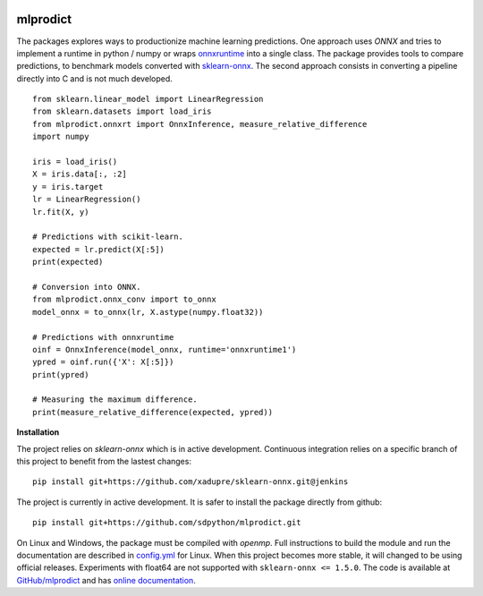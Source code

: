 
.. image:: https://github.com/sdpython/mlprodict/blob/master/_doc/sphinxdoc/source/phdoc_static/project_ico.png?raw=true
    :target: https://github.com/sdpython/mlprodict/

.. _l-README:

mlprodict
=========

.. image:: https://travis-ci.org/sdpython/mlprodict.svg?branch=master
    :target: https://travis-ci.org/sdpython/mlprodict
    :alt: Build status

.. image:: https://ci.appveyor.com/api/projects/status/g8chk1ufyk1m8uep?svg=true
    :target: https://ci.appveyor.com/project/sdpython/mlprodict
    :alt: Build Status Windows

.. image:: https://circleci.com/gh/sdpython/mlprodict/tree/master.svg?style=svg
    :target: https://circleci.com/gh/sdpython/mlprodict/tree/master

.. image:: https://dev.azure.com/xavierdupre3/mlprodict3/_apis/build/status/sdpython.mlprodict
    :target: https://dev.azure.com/xavierdupre3/mlprodict/

.. image:: https://badge.fury.io/py/mlprodict.svg
    :target: https://pypi.org/project/mlprodict/

.. image:: https://img.shields.io/badge/license-MIT-blue.svg
    :alt: MIT License
    :target: http://opensource.org/licenses/MIT

.. image:: https://requires.io/github/sdpython/mlprodict/requirements.svg?branch=master
     :target: https://requires.io/github/sdpython/mlprodict/requirements/?branch=master
     :alt: Requirements Status

.. image:: https://codecov.io/github/sdpython/mlprodict/coverage.svg?branch=master
    :target: https://codecov.io/github/sdpython/mlprodict?branch=master

.. image:: http://img.shields.io/github/issues/sdpython/mlprodict.png
    :alt: GitHub Issues
    :target: https://github.com/sdpython/mlprodict/issues

.. image:: http://www.xavierdupre.fr/app/mlprodict/helpsphinx/_images/nbcov.png
    :target: http://www.xavierdupre.fr/app/mlprodict/helpsphinx/all_notebooks_coverage.html
    :alt: Notebook Coverage

.. image:: https://pepy.tech/badge/mlprodict/month
    :target: https://pepy.tech/project/mlprodict/month
    :alt: Downloads

.. image:: https://img.shields.io/github/forks/sdpython/mlprodict.svg
    :target: https://github.com/sdpython/mlprodict/
    :alt: Forks

.. image:: https://img.shields.io/github/stars/sdpython/mlprodict.svg
    :target: https://github.com/sdpython/mlprodict/
    :alt: Stars

.. image:: https://mybinder.org/badge_logo.svg
    :target: https://mybinder.org/v2/gh/sdpython/mlprodict/master?filepath=_doc%2Fnotebooks

The packages explores ways to productionize machine learning predictions.
One approach uses *ONNX* and tries to implement
a runtime in python / numpy or wraps
`onnxruntime <https://github.com/Microsoft/onnxruntime>`_
into a single class. The package provides tools to compare
predictions, to benchmark models converted with
`sklearn-onnx <https://github.com/onnx/sklearn-onnx/tree/master/skl2onnx>`_.
The second approach consists in converting
a pipeline directly into C and is not much developed.

::

    from sklearn.linear_model import LinearRegression
    from sklearn.datasets import load_iris
    from mlprodict.onnxrt import OnnxInference, measure_relative_difference
    import numpy

    iris = load_iris()
    X = iris.data[:, :2]
    y = iris.target
    lr = LinearRegression()
    lr.fit(X, y)

    # Predictions with scikit-learn.
    expected = lr.predict(X[:5])
    print(expected)

    # Conversion into ONNX.
    from mlprodict.onnx_conv import to_onnx
    model_onnx = to_onnx(lr, X.astype(numpy.float32))

    # Predictions with onnxruntime
    oinf = OnnxInference(model_onnx, runtime='onnxruntime1')
    ypred = oinf.run({'X': X[:5]})
    print(ypred)

    # Measuring the maximum difference.
    print(measure_relative_difference(expected, ypred))

**Installation**

The project relies on *sklearn-onnx* which is in active
development. Continuous integration relies on a specific
branch of this project to benefit from the lastest changes:

::

    pip install git+https://github.com/xadupre/sklearn-onnx.git@jenkins

The project is currently in active development.
It is safer to install the package directly from
github:

::

    pip install git+https://github.com/sdpython/mlprodict.git

On Linux and Windows, the package must be compiled with
*openmp*. Full instructions to build the module and run
the documentation are described in `config.yml
<https://github.com/sdpython/mlprodict/blob/master/.circleci/config.yml>`_
for Linux. When this project becomes more stable,
it will changed to be using official releases.
Experiments with float64 are not supported with
``sklearn-onnx <= 1.5.0``.
The code is available at
`GitHub/mlprodict <https://github.com/sdpython/mlprodict/>`_
and has `online documentation <http://www.xavierdupre.fr/app/mlprodict/helpsphinx/index.html>`_.
